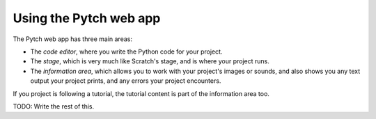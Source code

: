 Using the Pytch web app
=======================

The Pytch web app has three main areas:

* The *code editor*, where you write the Python code for your project.
* The *stage*, which is very much like Scratch's stage, and is where
  your project runs.
* The *information area*, which allows you to work with your project's
  images or sounds, and also shows you any text output your project
  prints, and any errors your project encounters.

If you project is following a tutorial, the tutorial content is part
of the information area too.

TODO: Write the rest of this.
